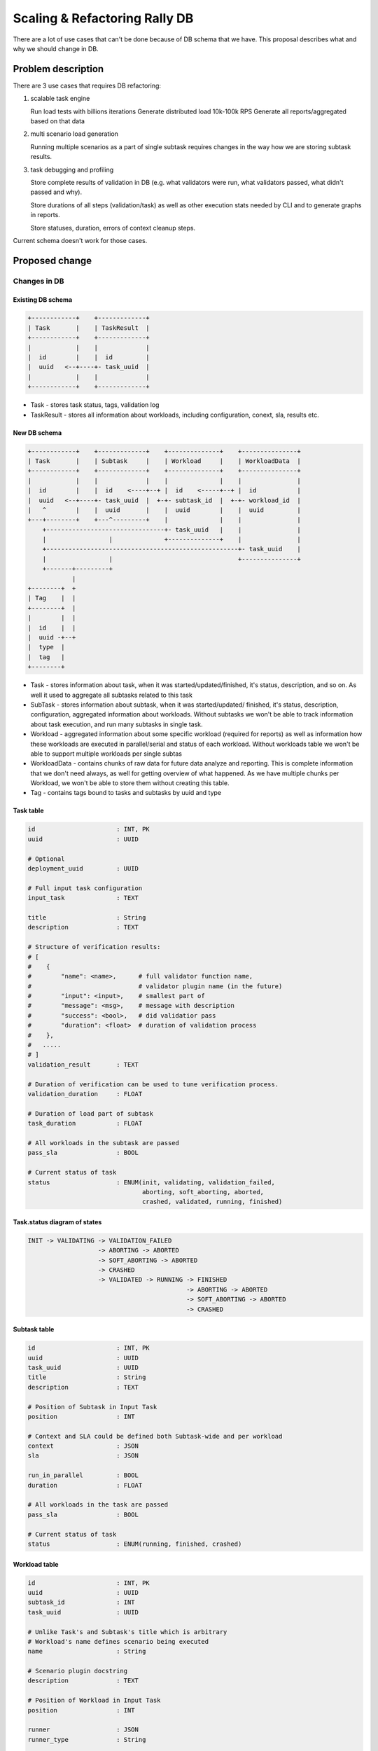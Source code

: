 ..
 This work is licensed under a Creative Commons Attribution 3.0 Unported
 License.

 http://creativecommons.org/licenses/by/3.0/legalcode

==============================
Scaling & Refactoring Rally DB
==============================

There are a lot of use cases that can't be done because of DB schema that we
have. This proposal describes what and why we should change in DB.

Problem description
===================

There are 3 use cases that requires DB refactoring:

1. scalable task engine

   Run load tests with billions iterations
   Generate distributed load 10k-100k RPS
   Generate all reports/aggregated based on that data

2. multi scenario load generation

   Running multiple scenarios as a part of single subtask requires changes
   in the way how we are storing subtask results.

3. task debugging and profiling

   Store complete results of validation in DB (e.g. what validators were run,
   what validators passed, what didn't passed and why).

   Store durations of all steps (validation/task) as well as  other execution
   stats needed by CLI and to generate graphs in reports.

   Store statuses, duration, errors of context cleanup steps.

Current schema doesn't work for those cases.

Proposed change
===============

Changes in DB
-------------

Existing DB schema
~~~~~~~~~~~~~~~~~~

.. code-block::

    +------------+    +-------------+
    | Task       |    | TaskResult  |
    +------------+    +-------------+
    |            |    |             |
    |  id        |    |  id         |
    |  uuid   <--+----+- task_uuid  |
    |            |    |             |
    +------------+    +-------------+

* Task - stores task status, tags, validation log

* TaskResult - stores all information about workloads, including
  configuration, conext, sla, results etc.


New DB schema
~~~~~~~~~~~~~

.. code-block::

    +------------+    +-------------+    +--------------+    +---------------+
    | Task       |    | Subtask     |    | Workload     |    | WorkloadData  |
    +------------+    +-------------+    +--------------+    +---------------+
    |            |    |             |    |              |    |               |
    |  id        |    |  id    <----+--+ |  id    <-----+--+ |  id           |
    |  uuid   <--+----+- task_uuid  |  +-+- subtask_id  |  +-+- workload_id  |
    |   ^        |    |  uuid       |    |  uuid        |    |  uuid         |
    +---+--------+    +---^---------+    |              |    |               |
        +--------------------------------+- task_uuid   |    |               |
        |                 |              +--------------+    |               |
        +----------------------------------------------------+- task_uuid    |
        |                 |                                  +---------------+
        +-------+---------+
                |
    +--------+  +
    | Tag    |  |
    +--------+  |
    |        |  |
    |  id    |  |
    |  uuid -+--+
    |  type  |
    |  tag   |
    +--------+

* Task - stores information about task, when it was started/updated/finished,
  it's status, description, and so on. As well it used to aggregate all
  subtasks related to this task

* SubTask - stores information about subtask, when it was started/updated/
  finished, it's status, description, configuration, aggregated information
  about workloads. Without subtasks we won't be able to track information
  about task execution, and run many subtasks in single task.

* Workload - aggregated information about some specific workload (required
  for reports) as well as information how these workloads are executed in
  parallel/serial and status of each workload.  Without workloads table we
  won't be able to support multiple workloads per single subtas

* WorkloadData - contains chunks of raw data for future data analyze and
  reporting. This is complete information that we don't need always, as well
  for getting overview of what happened. As we have multiple chunks per
  Workload, we won't be able to store them without creating this table.

* Tag - contains tags bound to tasks and subtasks by uuid and type


Task table
~~~~~~~~~~

.. code-block::

    id                      : INT, PK
    uuid                    : UUID

    # Optional
    deployment_uuid         : UUID

    # Full input task configuration
    input_task              : TEXT

    title                   : String
    description             : TEXT

    # Structure of verification results:
    # [
    #    {
    #        "name": <name>,      # full validator function name,
    #                             # validator plugin name (in the future)
    #        "input": <input>,    # smallest part of
    #        "message": <msg>,    # message with description
    #        "success": <bool>,   # did validatior pass
    #        "duration": <float>  # duration of validation process
    #    },
    #   .....
    # ]
    validation_result       : TEXT

    # Duration of verification can be used to tune verification process.
    validation_duration     : FLOAT

    # Duration of load part of subtask
    task_duration           : FLOAT

    # All workloads in the subtask are passed
    pass_sla                : BOOL

    # Current status of task
    status                  : ENUM(init, validating, validation_failed,
                                   aborting, soft_aborting, aborted,
                                   crashed, validated, running, finished)


Task.status diagram of states
~~~~~~~~~~~~~~~~~~~~~~~~~~~~~

.. code-block::

    INIT -> VALIDATING -> VALIDATION_FAILED
                       -> ABORTING -> ABORTED
                       -> SOFT_ABORTING -> ABORTED
                       -> CRASHED
                       -> VALIDATED -> RUNNING -> FINISHED
                                               -> ABORTING -> ABORTED
                                               -> SOFT_ABORTING -> ABORTED
                                               -> CRASHED


Subtask table
~~~~~~~~~~~~~

.. code-block::

    id                      : INT, PK
    uuid                    : UUID
    task_uuid               : UUID
    title                   : String
    description             : TEXT

    # Position of Subtask in Input Task
    position                : INT

    # Context and SLA could be defined both Subtask-wide and per workload
    context                 : JSON
    sla                     : JSON

    run_in_parallel         : BOOL
    duration                : FLOAT

    # All workloads in the task are passed
    pass_sla                : BOOL

    # Current status of task
    status                  : ENUM(running, finished, crashed)


Workload table
~~~~~~~~~~~~~~

.. code-block::

    id                      : INT, PK
    uuid                    : UUID
    subtask_id              : INT
    task_uuid               : UUID

    # Unlike Task's and Subtask's title which is arbitrary
    # Workload's name defines scenario being executed
    name                    : String

    # Scenario plugin docstring
    description             : TEXT

    # Position of Workload in Input Task
    position                : INT

    runner                  : JSON
    runner_type             : String

    # Context and SLA could be defined both Subtask-wide and per workload
    context                 : JSON
    sla                     : JSON

    args                    : JSON

    # SLA structure that contains all detailed info looks like:
    # [
    #   {
    #       "name": <full_name_of_validator>,
    #       "duration": <duration_of_validation>,
    #       "success": <boolean_pass_or_not>,
    #       "message": <description_of_what_happened>,
    #   }
    #]
    #
    sla_results             : TEXT

    # Context data structure (order makes sense)
    #[
    #   {
    #      "name": string
    #      "setup_duration": FLOAT,
    #      "cleanup_duration": FLOAT,
    #      "exception": LIST          # exception info
    #      "setup_extra": DICT        # any custom data
    #      "cleanup_extra": DICT      # any custom data
    #
    #   }
    #]
    context_execution       : TEXT

    starttime               : TIMESTAMP

    load_duration           : FLOAT
    full_duration           : FLOAT

    # Shortest and longest iteration duration
    min_duration            : FLOAT
    max_duration            : FLOAT

    total_iteration_count   : INT
    failed_iteration_count  : INT

    # Statictics data structure (order makes sense)
    #   {
    #      "<action_name>": {
    #        "min_duration": FLOAT,
    #        "max_duration": FLOAT,
    #        "median_duration": FLOAT,
    #        "avg_duration": FLOAT,
    #        "percentile90_duration": FLOAT,
    #        "percentile95_duration": FLOAT,
    #        "success_count": INT,
    #        "total_count": INT
    #      },
    #      ...
    # }
    statistics              : JSON  # Aggregated information about actions

    # As for SLA result
    pass_sla                : BOOL

    # Profile information collected during the run of scenario
    # This is internal data and format of it can be changed over time
    # _profiling_data       : Text


WorkloadData
~~~~~~~~~~~~

.. code-block::

    id                      : INT, PK
    uuid                    : UUID
    workload_id             : INT
    task_uuid               : UUID

    # Chunk order it's used to be able to sort output data
    chunk_order             : INT

    # Amount of iterations, can be useful for some of algorithms
    iteration_count         : INT

    # Number of failed iterations
    failed_iteration_count  : INT

    # Full size of results in bytes
    chunk_size              : INT

    # Size of zipped results in bytes
    zipped_chunk_size       : INT

    started_at              : TIMESTAMP
    finished_at             : TIMESTAMP

    # Chunk_data structure
    # [
    #   {
    #     "duration": FLOAT,
    #     "idle_duration": FLOAT,
    #     "timestamp": FLOAT,
    #     "errors": LIST,
    #     "output": {
    #       "complete": LIST,
    #       "additive": LIST,
    #     },
    #     "actions": LIST
    #   },
    #   ...
    # ]
    chunk_data             : BLOB  # compressed LIST of JSONs


Tag table
~~~~~~~~~

.. code-block::

    id                      : INT, PK
    uuid                    : UUID of task or subtask
    type                    : ENUM(task, subtask)
    tag                     : TEXT

- (uuid, type, tag) is unique and indexed


Open questions
~~~~~~~~~~~~~~

None.


Alternatives
------------

None.


Implementation
==============

Assignee(s)
-----------

- boris-42 (?)
- ikhudoshyn

Milestones
----------

Target Milestone for completion: N/A

Work Items
----------

TBD

Dependencies
============

- There should be smooth transition of code to work with new data structure

